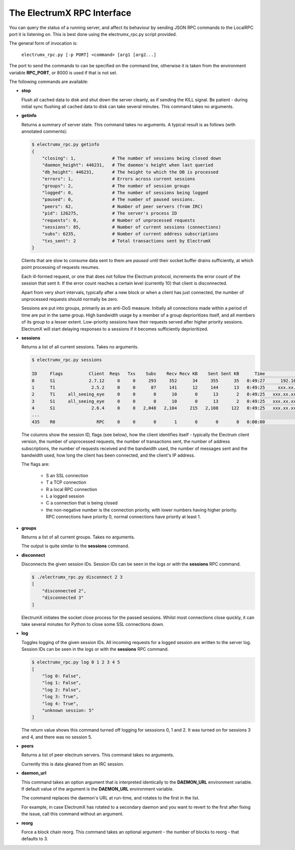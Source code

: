The ElectrumX RPC Interface
===========================

You can query the status of a running server, and affect its behaviour
by sending JSON RPC commands to the LocalRPC port it is listening on.
This is best done using the electrumx_rpc.py script provided.

The general form of invocation is:

    ``electrumx_rpc.py [-p PORT] <command> [arg1 [arg2...]``

The port to send the commands to can be specified on the command line,
otherwise it is taken from the environment variable **RPC_PORT**, or
8000 is used if that is not set.

The following commands are available:

* **stop**

  Flush all cached data to disk and shut down the server cleanly, as
  if sending the KILL signal.  Be patient - during initial sync
  flushing all cached data to disk can take several minutes.  This
  command takes no arguments.

* **getinfo**

  Returns a summary of server state.  This command takes no arguments.
  A typical result is as follows (with annotated comments):

  .. code::

     $ electrumx_rpc.py getinfo
     {
         "closing": 1,              # The number of sessions being closed down
         "daemon_height": 446231,   # The daemon's height when last queried
         "db_height": 446231,       # The height to which the DB is processed
         "errors": 1,               # Errors across current sessions
         "groups": 2,               # The number of session groups
         "logged": 0,               # The number of sessions being logged
         "paused": 0,               # The number of paused sessions.
         "peers": 62,               # Number of peer servers (from IRC)
         "pid": 126275,             # The server's process ID
         "requests": 0,             # Number of unprocessed requests
         "sessions": 85,            # Number of current sessions (connections)
         "subs": 6235,              # Number of current address subscriptions
         "txs_sent": 2              # Total transactions sent by ElectrumX
     }

  Clients that are slow to consume data sent to them are *paused*
  until their socket buffer drains sufficiently, at which point
  processing of requests resumes.

  Each ill-formed request, or one that does not follow the Electrum
  protocol, increments the error count of the session that sent it.
  If the error count reaches a certain level (currently 10) that
  client is disconnected.

  Apart from very short intervals, typically after a new block or when
  a client has just connected, the number of unprocessed requests
  should normally be zero.

  Sessions are put into groups, primarily as an anti-DoS measure.
  Initially all connections made within a period of time are put in
  the same group.  High bandwidth usage by a member of a group
  deprioritizes itself, and all members of its group to a lesser
  extent.  Low-priority sessions have their requests served after
  higher priority sessions.  ElectrumX will start delaying responses
  to a sessions if it becomes sufficiently deprioritized.

* **sessions**

  Returns a list of all current sessions.  Takes no arguments.

  .. code::

    $ electrumx_rpc.py sessions

    ID     Flags          Client  Reqs   Txs    Subs    Recv Recv KB    Sent Sent KB      Time                  Peer
    0      S1             2.7.12     0     0     293     352      34     355      35   0:49:27      192.168.0.1:4093
    1      T1              2.5.2     0     0      87     141      12     144      13   0:49:25     xxx.xx.xx.x:39272
    2      T1     all_seeing_eye     0     0       0      10       0      13       2   0:49:25   xxx.xx.xxx.xx:57862
    3      S1     all_seeing_eye     0     0       0      10       0      13       2   0:49:25   xxx.xx.xxx.xx:41315
    4      S1              2.6.4     0     0   2,048   2,104     215   2,108     122   0:49:25   xxx.xx.xxx.xx:35287
    ...
    435    R0                RPC     0     0       0       1       0       0       0   0:00:00            [::1]:1484


  The columns show the session ID, flags (see below), how the client
  identifies itself - typically the Electrum client version, the
  number of unprocessed requests, the number of transactions sent, the
  number of address subscriptions, the number of requests received and
  the bandwidth used, the number of messages sent and the bandwidth
  used, how long the client has been connected, and the client's IP
  address.

  The flags are:

     * S an SSL connection
     * T a TCP connection
     * R a local RPC connection
     * L a logged session
     * C a connection that is being closed
     * the non-negative number is the connection priority, with lower
       numbers having higher priority.  RPC connections have priority
       0, normal connections have priority at least 1.

* **groups**

  Returns a list of all current groups.  Takes no arguments.

  The output is quite similar to the **sessions** command.

* **disconnect**

  Disconnects the given session IDs.  Session IDs can be seen in the
  logs or with the **sessions** RPC command.

  .. code::

    $ ./electrumx_rpc.py disconnect 2 3
    [
        "disconnected 2",
        "disconnected 3"
    ]

  ElectrumX initiates the socket close process for the passed
  sessions.  Whilst most connections close quickly, it can take
  several minutes for Python to close some SSL connections down.

* **log**

  Toggles logging of the given session IDs.  All incoming requests for
  a logged session are written to the server log.  Session IDs can be
  seen in the logs or with the **sessions** RPC command.

  .. code::

    $ electrumx_rpc.py log 0 1 2 3 4 5
    [
        "log 0: False",
        "log 1: False",
        "log 2: False",
        "log 3: True",
        "log 4: True",
        "unknown session: 5"
    ]

  The return value shows this command turned off logging for sesssions
  0, 1 and 2.  It was turned on for sessions 3 and 4, and there was no
  session 5.

* **peers**

  Returns a list of peer electrum servers.  This command takes no arguments.

  Currently this is data gleaned from an IRC session.

* **daemon_url**

  This command takes an option argument that is interpreted
  identically to the **DAEMON_URL** environment variable.  If default
  value of the argument is the **DAEMON_URL** environment variable.

  The command replaces the daemon's URL at run-time, and rotates to the
  first in the list.

  For example, in case ElectrumX has rotated to a secondary daemon and
  you want to revert to the first after fixing the issue, call this
  command without an argument.

* **reorg**

  Force a block chain reorg.  This command takes an optional
  argument - the number of blocks to reorg - that defaults to 3.
